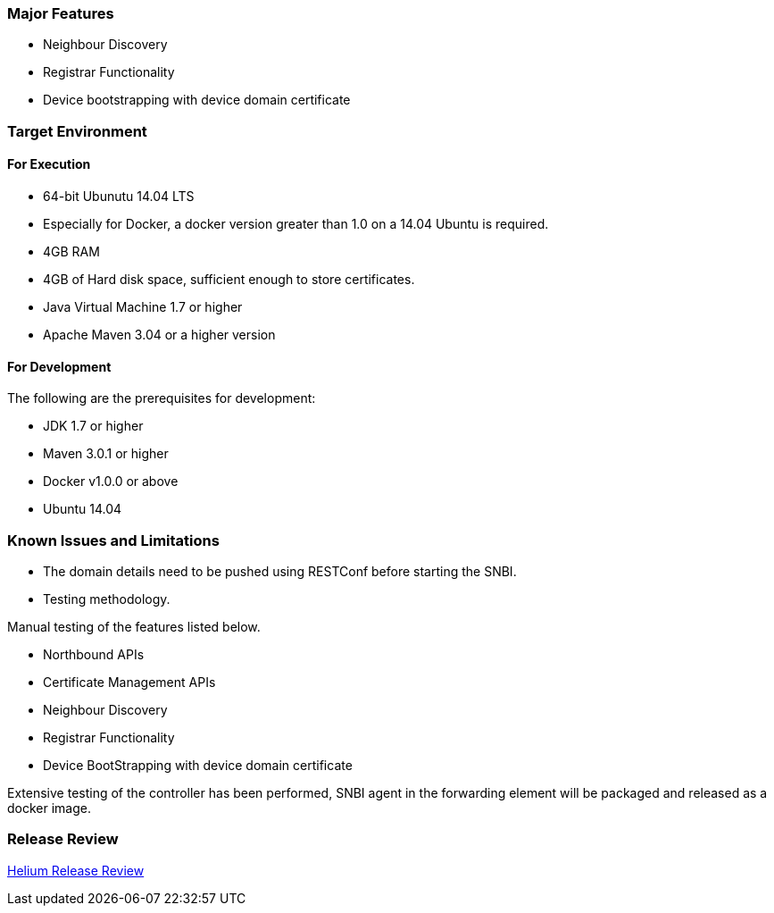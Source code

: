 [[major-features]]
=== Major Features

* Neighbour Discovery
* Registrar Functionality
* Device bootstrapping with device domain certificate

[[target-environment]]
=== Target Environment

[[for-execution]]
==== For Execution

* 64-bit Ubunutu 14.04 LTS
* Especially for Docker, a docker version greater than 1.0 on a 14.04
Ubuntu is required.
* 4GB RAM
* 4GB of Hard disk space, sufficient enough to store certificates.
* Java Virtual Machine 1.7 or higher
* Apache Maven 3.04 or a higher version

[[for-development]]
==== For Development

The following are the prerequisites for development:

* JDK 1.7 or higher
* Maven 3.0.1 or higher
* Docker v1.0.0 or above
* Ubuntu 14.04

[[known-issues-and-limitations]]
=== Known Issues and Limitations

* The domain details need to be pushed using RESTConf before starting
the SNBI.
* Testing methodology.

Manual testing of the features listed below.

* Northbound APIs
* Certificate Management APIs
* Neighbour Discovery
* Registrar Functionality
* Device BootStrapping with device domain certificate

Extensive testing of the controller has been performed, SNBI agent in
the forwarding element will be packaged and released as a docker image.

[[release-review]]
=== Release Review

https://wiki.opendaylight.org/view/SecureNetworkBootstrapping:HeliumReleaseReview[Helium
Release Review]
